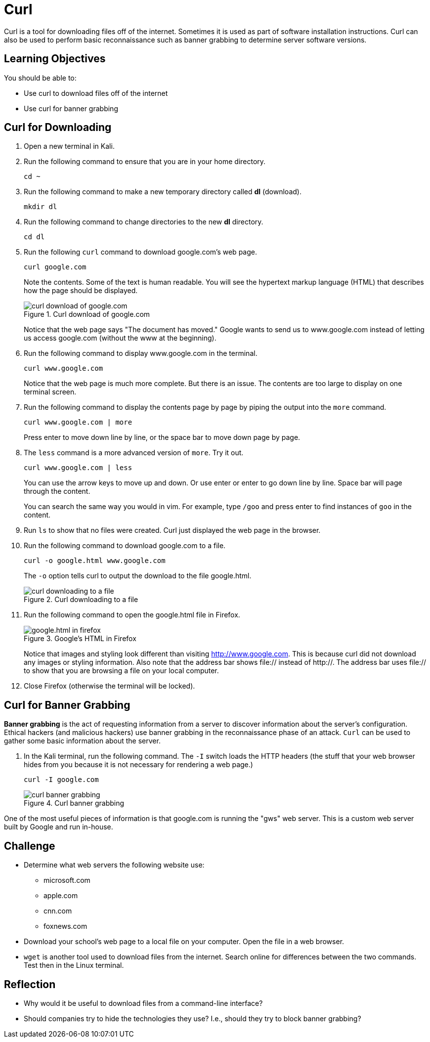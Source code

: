 = Curl

Curl is a tool for downloading files off of the internet. Sometimes it is used as part of software installation instructions. Curl can also be used to perform basic reconnaissance such as banner grabbing to determine server software versions.

== Learning Objectives

You should be able to:

* Use curl to download files off of the internet
* Use curl for banner grabbing

== Curl for Downloading

. Open a new terminal in Kali.
. Run the following command to ensure that you are in your home directory.
+
[source,sh]
----
cd ~
----
. Run the following command to make a new temporary directory called *dl* (download).
+
[source,sh]
----
mkdir dl
----
. Run the following command to change directories to the new *dl* directory.
+
[source,sh]
----
cd dl
----
. Run the following `curl` command to download google.com's web page.
+
[source,sh]
----
curl google.com
----
+
Note the contents. Some of the text is human readable. You will see the hypertext markup language (HTML) that describes how the page should be displayed.
+
.Curl download of google.com
image::curl-google-com.png[curl download of google.com]
+
Notice that the web page says "The document has moved." Google wants to send us to www.google.com instead of letting us access google.com (without the www at the beginning).
. Run the following command to display www.google.com in the terminal.
+
[source,sh]
----
curl www.google.com
----
+
Notice that the web page is much more complete. But there is an issue. The contents are too large to display on one terminal screen.
. Run the following command to display the contents page by page by piping the output into the `more` command.
+
[source,sh]
----
curl www.google.com | more
----
+
Press enter to move down line by line, or the space bar to move down page by page.
. The `less` command is a more advanced version of `more`. Try it out.
+
[source,sh]
----
curl www.google.com | less
----
+
You can use the arrow keys to move up and down. Or use enter or enter to go down line by line. Space bar will page through the content.
+
You can search the same way you would in vim. For example, type `/goo` and press enter to find instances of `goo` in the content.
. Run `ls` to show that no files were created. Curl just displayed the web page in the browser.
. Run the following command to download google.com to a file.
+
[source,sh]
----
curl -o google.html www.google.com
----
+
The `-o` option tells curl to output the download to the file google.html.
+
.Curl downloading to a file
image::curl-download-to-file.png[curl downloading to a file]
. Run the following command to open the google.html file in Firefox.
+
.Google's HTML in Firefox
image::google-html-in-firefox.png[google.html in firefox]
+
Notice that images and styling look different than visiting http://www.google.com. This is because curl did not download any images or styling information. Also note that the address bar shows file:// instead of http://. The address bar uses file:// to show that you are browsing a file on your local computer.
. Close Firefox (otherwise the terminal will be locked).

== Curl for Banner Grabbing

*Banner grabbing* is the act of requesting information from a server to discover information about the server's configuration. Ethical hackers (and malicious hackers) use banner grabbing in the reconnaissance phase of an attack. `Curl` can be used to gather some basic information about the server.

. In the Kali terminal, run the following command. The `-I` switch loads the HTTP headers (the stuff that your web browser hides from you because it is not necessary for rendering a web page.)
+
[source,sh]
----
curl -I google.com
----
+
.Curl banner grabbing
image::curl-banner.png[curl banner grabbing]

One of the most useful pieces of information is that google.com is running the "gws" web server. This is a custom web server built by Google and run in-house.

== Challenge

* Determine what web servers the following website use:
** microsoft.com
** apple.com
** cnn.com
** foxnews.com
* Download your school's web page to a local file on your computer. Open the file in a web browser.
* `wget` is another tool used to download files from the internet. Search online for differences between the two commands. Test then in the Linux terminal.

== Reflection

* Why would it be useful to download files from a command-line interface?
* Should companies try to hide the technologies they use? I.e., should they try to block banner grabbing?

